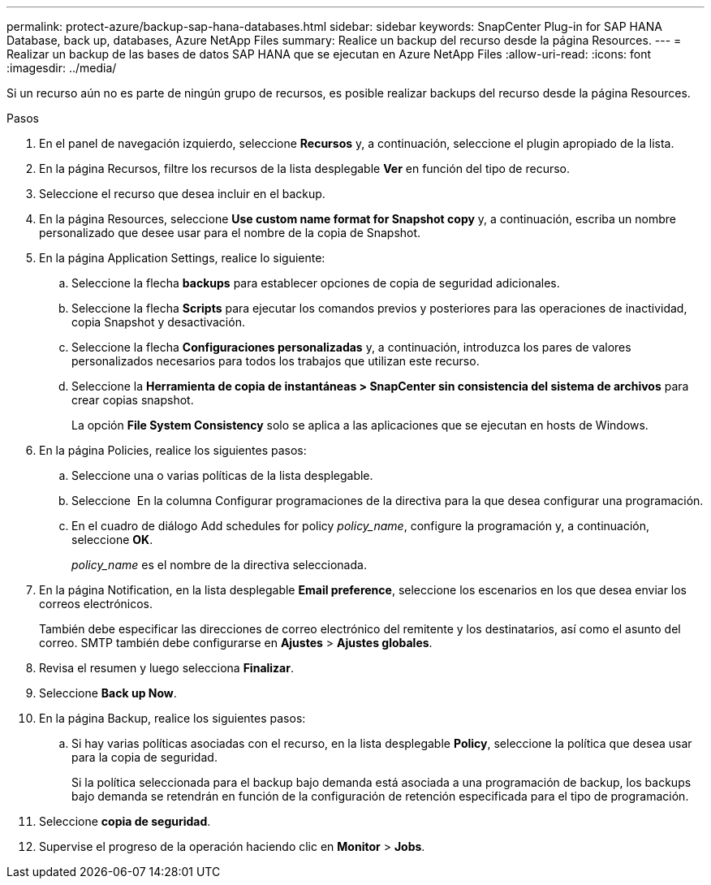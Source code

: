 ---
permalink: protect-azure/backup-sap-hana-databases.html 
sidebar: sidebar 
keywords: SnapCenter Plug-in for SAP HANA Database, back up, databases, Azure NetApp Files 
summary: Realice un backup del recurso desde la página Resources. 
---
= Realizar un backup de las bases de datos SAP HANA que se ejecutan en Azure NetApp Files
:allow-uri-read: 
:icons: font
:imagesdir: ../media/


[role="lead"]
Si un recurso aún no es parte de ningún grupo de recursos, es posible realizar backups del recurso desde la página Resources.

.Pasos
. En el panel de navegación izquierdo, seleccione *Recursos* y, a continuación, seleccione el plugin apropiado de la lista.
. En la página Recursos, filtre los recursos de la lista desplegable *Ver* en función del tipo de recurso.
. Seleccione el recurso que desea incluir en el backup.
. En la página Resources, seleccione *Use custom name format for Snapshot copy* y, a continuación, escriba un nombre personalizado que desee usar para el nombre de la copia de Snapshot.
. En la página Application Settings, realice lo siguiente:
+
.. Seleccione la flecha *backups* para establecer opciones de copia de seguridad adicionales.
.. Seleccione la flecha *Scripts* para ejecutar los comandos previos y posteriores para las operaciones de inactividad, copia Snapshot y desactivación.
.. Seleccione la flecha *Configuraciones personalizadas* y, a continuación, introduzca los pares de valores personalizados necesarios para todos los trabajos que utilizan este recurso.
.. Seleccione la *Herramienta de copia de instantáneas > SnapCenter sin consistencia del sistema de archivos* para crear copias snapshot.
+
La opción *File System Consistency* solo se aplica a las aplicaciones que se ejecutan en hosts de Windows.



. En la página Policies, realice los siguientes pasos:
+
.. Seleccione una o varias políticas de la lista desplegable.
.. Seleccione *image:../media/add_policy_from_resourcegroup.gif[""]* En la columna Configurar programaciones de la directiva para la que desea configurar una programación.
.. En el cuadro de diálogo Add schedules for policy _policy_name_, configure la programación y, a continuación, seleccione *OK*.
+
_policy_name_ es el nombre de la directiva seleccionada.



. En la página Notification, en la lista desplegable *Email preference*, seleccione los escenarios en los que desea enviar los correos electrónicos.
+
También debe especificar las direcciones de correo electrónico del remitente y los destinatarios, así como el asunto del correo. SMTP también debe configurarse en *Ajustes* > *Ajustes globales*.

. Revisa el resumen y luego selecciona *Finalizar*.
. Seleccione *Back up Now*.
. En la página Backup, realice los siguientes pasos:
+
.. Si hay varias políticas asociadas con el recurso, en la lista desplegable *Policy*, seleccione la política que desea usar para la copia de seguridad.
+
Si la política seleccionada para el backup bajo demanda está asociada a una programación de backup, los backups bajo demanda se retendrán en función de la configuración de retención especificada para el tipo de programación.



. Seleccione *copia de seguridad*.
. Supervise el progreso de la operación haciendo clic en *Monitor* > *Jobs*.

